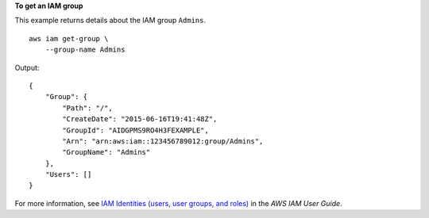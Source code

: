 **To get an IAM group**

This example returns details about the IAM group ``Admins``. ::

    aws iam get-group \
        --group-name Admins

Output::

    {
        "Group": {
            "Path": "/",
            "CreateDate": "2015-06-16T19:41:48Z",
            "GroupId": "AIDGPMS9RO4H3FEXAMPLE",
            "Arn": "arn:aws:iam::123456789012:group/Admins",
            "GroupName": "Admins"
        },
        "Users": []
    }

For more information, see `IAM Identities (users, user groups, and roles) <https://docs.aws.amazon.com/IAM/latest/UserGuide/id.html>`__ in the *AWS IAM User Guide*.